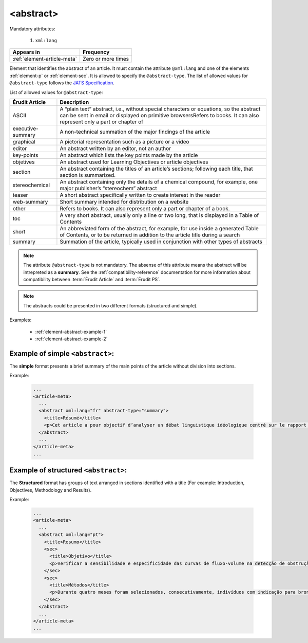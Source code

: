 .. _element-abstract:

<abstract>
==========

Mandatory attributes:

  1. ``xml:lang``

+------------------------------+--------------------+
| Appears in                   | Frequency          |
+==============================+====================+
| :ref:`element-article-meta`  | Zero or more times |
+------------------------------+--------------------+

Element that identifies the abstract of an article. It must contain the attribute ``@xml:lang`` and one of the elements :ref:`element-p` or :ref:`element-sec`. It is allowed to specify the ``@abstract-type``. The list of allowed values for ``@abstract-type`` follows the `JATS Specification <https://jats.nlm.nih.gov/publishing/tag-library/1.2d1/attribute/abstract-type.html>`_.

List of allowed values for ``@abstract-type``:

+-------------------+-------------------------------------------------------------------+
| Érudit Article    |  Description                                                      |
+===================+===================================================================+
| ASCII             |  A “plain text” abstract, i.e., without special characters or     |
|                   |  equations, so the abstract can be sent in email or displayed on  |
|                   |  primitive browsersRefers to books. It can also represent only a  |
|                   |  part or chapter of                                               |
+-------------------+-------------------------------------------------------------------+
| executive-summary |  A non-technical summation of the major findings of the article   |
|                   |                                                                   |
+-------------------+-------------------------------------------------------------------+
| graphical         |  A pictorial representation such as a picture or a video          |
|                   |                                                                   |
+-------------------+-------------------------------------------------------------------+
| editor            |  An abstract written by an editor, not an author                  |
|                   |                                                                   |
+-------------------+-------------------------------------------------------------------+
| key-points        |  An abstract which lists the key points made by the article       |
|                   |                                                                   |
+-------------------+-------------------------------------------------------------------+
| objetives         |  An abstract used for Learning Objectives or article objectives   |
|                   |                                                                   |
+-------------------+-------------------------------------------------------------------+
| section           |  An abstract containing the titles of an article’s sections;      |
|                   |  following each title, that section is summarized.                |
|                   |                                                                   |
+-------------------+-------------------------------------------------------------------+
| stereochemical    |  An abstract containing only the details of a chemical compound,  |
|                   |  for example, one major publisher’s “stereochem” abstract         |
|                   |                                                                   |
+-------------------+-------------------------------------------------------------------+
| teaser            |  A short abstract specifically written to create interest in the  |
|                   |  reader                                                           |
|                   |                                                                   |
+-------------------+-------------------------------------------------------------------+
| web-summary       |  Short summary intended for distribution on a website             |
|                   |                                                                   |
+-------------------+-------------------------------------------------------------------+
| other             |  Refers to books. It can also represent only a part or chapter of |
|                   |  a book.                                                          |
+-------------------+-------------------------------------------------------------------+
| toc               |  A very short abstract, usually only a line or two long, that is  |
|                   |  displayed in a Table of Contents                                 |
|                   |                                                                   |
+-------------------+-------------------------------------------------------------------+
| short             |  An abbreviated form of the abstract, for example, for use inside |
|                   |  a generated Table of Contents, or to be returned in addition to  |
|                   |  the article title during a search                                |
|                   |                                                                   |
+-------------------+-------------------------------------------------------------------+
| summary           |  Summation of the article, typically used in conjunction with     |
|                   |  other types of abstracts                                         |
|                   |                                                                   |
+-------------------+-------------------------------------------------------------------+

.. note::

  The attribute ``@abstract-type`` is not mandatory. The absense of this attribute means the abstract will be intrepreted as a **summary**. See the :ref:`compatibility-reference` documentation for more information about compatibility between :term:`Érudit Article` and :term:`Érudit PS`.

.. note::

  The abstracts could be presented in two different formats (structured and simple).

Examples:

  * :ref:`element-abstract-example-1`
  * :ref:`element-abstract-example-2`

.. _element-abstract-example-1:

Example of simple ``<abstract>``:
---------------------------------

The **simple** format presents a brief summary of the main points of the article without division into sections.

Example:

  .. code-block:: xml

    ...
    <article-meta>
      ...
      <abstract xml:lang="fr" abstract-type="summary">
        <title>Résumé</title>
        <p>Cet article a pour objectif d’analyser un débat linguistique idéologique centré sur le rapport établi entre l’avenir de la francophonie canadienne, la qualité de la langue et le devoir de la jeunesse en la matière. L’idée que la jeunesse serait particulièrement responsable de la dégradation de la langue fait l’objet d’un discours ancien et sans cesse redéployé. Nous proposons une approche critique de son actualisation récente en Acadie, telle qu’elle s’est manifestée dans des publications médiatiques aux parentés argumentatives fortes, entre l’automne 2012 et le printemps 2013. Afin d’objectiver les prises de position, nous montrons qu’elles puisent légitimité et autorité dans les fondements idéologiques du nationalisme politique moderne, qui font de la langue le ciment de l’identité collective et de sa « bonne maîtrise » une compétence accessible sur base démocratique.</p>
      </abstract>
      ...
    </article-meta>
    ...

.. _element-abstract-example-2:

Example of structured ``<abstract>``:
-------------------------------------

The **Structured** format has groups of text arranged in sections identified with a title (For example: Introduction, Objectives, Methodology and Results).

Example:

  .. code-block:: xml

    ...
    <article-meta>
      ...
      <abstract xml:lang="pt">
        <title>Resumo</title>
        <sec>
          <title>Objetivo</title>
          <p>Verificar a sensibilidade e especificidade das curvas de fluxo-volume na detecção de obstrução da via aérea central (OVAC), e se os critérios qualitativos e quantitativos da curva se relacionam com a localização, o tipo e o grau de obstrução.</p>
        </sec>
        <sec>
          <title>Métodos</title>
          <p>Durante quatro meses foram selecionados, consecutivamente, indivíduos com indicação para broncoscopia. Todos efetuaram avaliação clínica, preenchimento de escala de dispneia, curva de fluxo-volume e broncoscopia num intervalo de uma semana. Quatro revisores classificaram a morfologia da curva sem conhecimento dos dados quantitativos, clínicos e broncoscopicos. Um quinto revisor averiguou os critérios morfológicos e quantitativos.</p>
        </sec>
      </abstract>
      ...
    </article-meta>
    ...

.. {"reviewed_on": "20180530", "by": "fabio.batalha@erudit.org"}